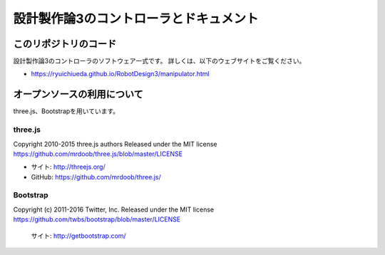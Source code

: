 ============================================================================
設計製作論3のコントローラとドキュメント
============================================================================

このリポジトリのコード
======================================

設計製作論3のコントローラのソフトウェア一式です。
詳しくは、以下のウェブサイトをご覧ください。

* https://ryuichiueda.github.io/RobotDesign3/manipulator.html


オープンソースの利用について
======================================

three.js、Bootstrapを用いています。

three.js
------------------

Copyright 2010-2015 three.js authors
Released under the MIT license
https://github.com/mrdoob/three.js/blob/master/LICENSE

* サイト: http://threejs.org/
* GitHub: https://github.com/mrdoob/three.js/


Bootstrap
------------------

Copyright (c) 2011-2016 Twitter, Inc.
Released under the MIT license
https://github.com/twbs/bootstrap/blob/master/LICENSE

	サイト: http://getbootstrap.com/


